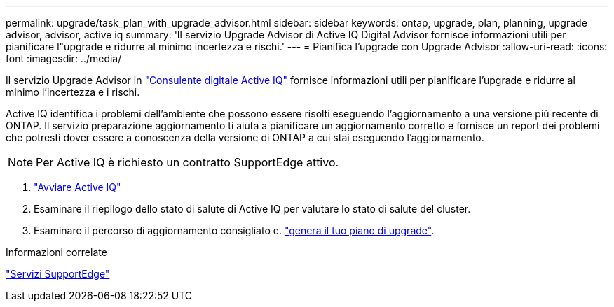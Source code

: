 ---
permalink: upgrade/task_plan_with_upgrade_advisor.html 
sidebar: sidebar 
keywords: ontap, upgrade, plan, planning, upgrade advisor, advisor, active iq 
summary: 'Il servizio Upgrade Advisor di Active IQ Digital Advisor fornisce informazioni utili per pianificare l"upgrade e ridurre al minimo incertezza e rischi.' 
---
= Pianifica l'upgrade con Upgrade Advisor
:allow-uri-read: 
:icons: font
:imagesdir: ../media/


[role="lead"]
Il servizio Upgrade Advisor in link:https://aiq.netapp.com/["Consulente digitale Active IQ"] fornisce informazioni utili per pianificare l'upgrade e ridurre al minimo l'incertezza e i rischi.

Active IQ identifica i problemi dell'ambiente che possono essere risolti eseguendo l'aggiornamento a una versione più recente di ONTAP. Il servizio preparazione aggiornamento ti aiuta a pianificare un aggiornamento corretto e fornisce un report dei problemi che potresti dover essere a conoscenza della versione di ONTAP a cui stai eseguendo l'aggiornamento.


NOTE: Per Active IQ è richiesto un contratto SupportEdge attivo.

. https://aiq.netapp.com/["Avviare Active IQ"]
. Esaminare il riepilogo dello stato di salute di Active IQ per valutare lo stato di salute del cluster.
. Esaminare il percorso di aggiornamento consigliato e. link:https://docs.netapp.com/us-en/active-iq/task_view_upgrade.html["genera il tuo piano di upgrade"^].


.Informazioni correlate
https://www.netapp.com/us/services/support-edge.aspx["Servizi SupportEdge"]
